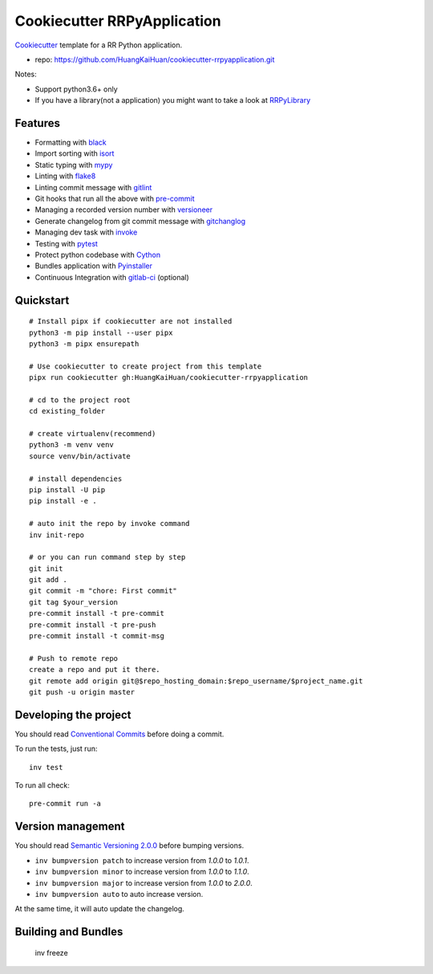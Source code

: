 ============================
Cookiecutter RRPyApplication
============================

Cookiecutter_ template for a RR Python application.

- repo: https://github.com/HuangKaiHuan/cookiecutter-rrpyapplication.git

Notes:

- Support python3.6+ only
- If you have a library(not a application) you might want to take a look at RRPyLibrary_

.. _Cookiecutter: https://github.com/audreyr/cookiecutter
.. _RRPyLibrary: https://github.com/HuangKaiHuan/cookiecutter-rrpylibrary.git

Features
========

- Formatting with black_
- Import sorting with isort_
- Static typing with mypy_
- Linting with flake8_
- Linting commit message with gitlint_
- Git hooks that run all the above with pre-commit_
- Managing a recorded version number with versioneer_
- Generate changelog from git commit message with gitchanglog_
- Managing dev task with invoke_
- Testing with pytest_
- Protect python codebase with Cython_
- Bundles application with Pyinstaller_
- Continuous Integration with gitlab-ci_ (optional)

.. _black: https://black.readthedocs.io/en/stable/index.html
.. _isort: https://pycqa.github.io/isort/
.. _mypy: https://mypy.readthedocs.io/en/stable/index.html
.. _flake8: https://flake8.pycqa.org/en/latest/
.. _pre-commit: https://pre-commit.com/
.. _versioneer: https://github.com/python-versioneer/python-versioneer
.. _gitlint: https://jorisroovers.com/gitlint/
.. _gitchanglog: https://github.com/vaab/gitchangelog
.. _invoke: https://www.pyinvoke.org/
.. _pytest: https://docs.pytest.org/en/stable/
.. _Cython: https://cython.readthedocs.io/en/latest/
.. _Pyinstaller: https://pyinstaller.readthedocs.io/en/stable/
.. _gitlab-ci: https://docs.gitlab.com/ee/ci/


Quickstart
==========

::

    # Install pipx if cookiecutter are not installed
    python3 -m pip install --user pipx
    python3 -m pipx ensurepath

    # Use cookiecutter to create project from this template
    pipx run cookiecutter gh:HuangKaiHuan/cookiecutter-rrpyapplication

    # cd to the project root
    cd existing_folder

    # create virtualenv(recommend)
    python3 -m venv venv
    source venv/bin/activate

    # install dependencies
    pip install -U pip
    pip install -e .

    # auto init the repo by invoke command
    inv init-repo

    # or you can run command step by step
    git init
    git add .
    git commit -m "chore: First commit"
    git tag $your_version
    pre-commit install -t pre-commit
    pre-commit install -t pre-push
    pre-commit install -t commit-msg

    # Push to remote repo
    create a repo and put it there.
    git remote add origin git@$repo_hosting_domain:$repo_username/$project_name.git
    git push -u origin master

Developing the project
======================

You should read `Conventional Commits <https://www.conventionalcommits.org/en/v1.0.0/>`_ before doing a commit.

To run the tests, just run::

    inv test

To run all check::

    pre-commit run -a

Version management
==================

You should read `Semantic Versioning 2.0.0 <http://semver.org/>`_ before bumping versions.

* ``inv bumpversion patch`` to increase version from `1.0.0` to `1.0.1`.
* ``inv bumpversion minor`` to increase version from `1.0.0` to `1.1.0`.
* ``inv bumpversion major`` to increase version from `1.0.0` to `2.0.0`.
* ``inv bumpversion auto`` to auto increase version.

At the same time, it will auto update the changelog.

Building and Bundles
======================

    inv freeze


